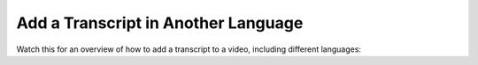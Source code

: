 ####################################
Add a Transcript in Another Language
####################################

.. tags:: educator, how-to

Watch this for an overview of how to add a transcript to a video, including different languages:

.. youtube:: qABNazvnAE0